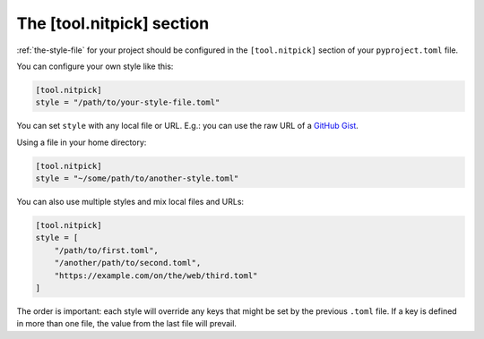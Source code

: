 .. _tool_nitpick:

The [tool.nitpick] section
==========================

:ref:`the-style-file` for your project should be configured in the ``[tool.nitpick]`` section of your ``pyproject.toml`` file.

You can configure your own style like this:

.. code-block:: toml

    [tool.nitpick]
    style = "/path/to/your-style-file.toml"

You can set ``style`` with any local file or URL. E.g.: you can use the raw URL of a `GitHub Gist <https://gist.github.com>`_.

Using a file in your home directory:

.. code-block:: toml

    [tool.nitpick]
    style = "~/some/path/to/another-style.toml"

You can also use multiple styles and mix local files and URLs:

.. code-block:: toml

    [tool.nitpick]
    style = [
        "/path/to/first.toml",
        "/another/path/to/second.toml",
        "https://example.com/on/the/web/third.toml"
    ]

The order is important: each style will override any keys that might be set by the previous ``.toml`` file.
If a key is defined in more than one file, the value from the last file will prevail.
